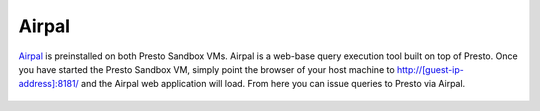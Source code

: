 ======
Airpal
======

`Airpal`_ is preinstalled on both Presto Sandbox VMs. Airpal is a web-base query execution tool built on top of Presto. Once you have started the Presto Sandbox VM, simply point the browser of your host machine to `<http://[guest-ip-address]:8181/>`_ and the Airpal web application will load. From here you can issue queries to Presto via Airpal.

 .. _Airpal: http://airbnb.io/airpal/


